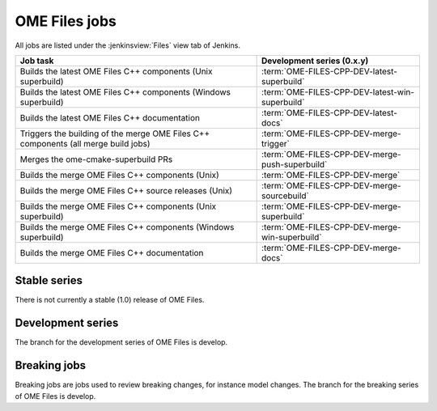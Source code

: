 OME Files jobs
--------------

All jobs are listed under the :jenkinsview:`Files` view tab of Jenkins.

.. list-table::
        :header-rows: 1

        -       * Job task
                * Development series (0.x.y)

        -       * Builds the latest OME Files C++ components (Unix superbuild)
                * :term:`OME-FILES-CPP-DEV-latest-superbuild`

        -       * Builds the latest OME Files C++ components (Windows superbuild)
                * :term:`OME-FILES-CPP-DEV-latest-win-superbuild`

        -       * Builds the latest OME Files C++ documentation
                * :term:`OME-FILES-CPP-DEV-latest-docs`

        -       * Triggers the building of the merge OME Files C++ components (all merge build jobs)
                * :term:`OME-FILES-CPP-DEV-merge-trigger`

        -       * Merges the ome-cmake-superbuild PRs
                * :term:`OME-FILES-CPP-DEV-merge-push-superbuild`

        -       * Builds the merge OME Files C++ components (Unix)
                * :term:`OME-FILES-CPP-DEV-merge`

        -       * Builds the merge OME Files C++ source releases (Unix)
                * :term:`OME-FILES-CPP-DEV-merge-sourcebuild`

        -       * Builds the merge OME Files C++ components (Unix superbuild)
                * :term:`OME-FILES-CPP-DEV-merge-superbuild`

        -       * Builds the merge OME Files C++ components (Windows superbuild)
                * :term:`OME-FILES-CPP-DEV-merge-win-superbuild`

        -       * Builds the merge OME Files C++ documentation
                * :term:`OME-FILES-CPP-DEV-merge-docs`

Stable series
^^^^^^^^^^^^^

There is not currently a stable (1.0) release of OME Files.

Development series
^^^^^^^^^^^^^^^^^^

The branch for the development series of OME Files is develop.

.. glossary::

        :jenkinsjob:`OME-FILES-CPP-DEV-latest-superbuild`

                This job builds the develop branches of OME Files components (Unix)

                #. |buildFilesSB|

                See :jenkinsjob:`the build graph <OME-FILES-CPP-DEV-latest-superbuild/lastSuccessfulBuild/BuildGraph>`

        :jenkinsjob:`OME-FILES-CPP-DEV-latest-win-superbuild`

                This job builds the develop branches of OME Files components (Windows)

                #. |buildFilesSB|

                See :jenkinsjob:`the build graph <OME-FILES-CPP-DEV-latest-win-superbuild/lastSuccessfulBuild/BuildGraph>`

        :jenkinsjob:`OME-FILES-CPP-DEV-latest-docs`

                This job builds the documentation for develop branches of OME Files components

                #. |buildFilesSB|

                See :jenkinsjob:`the build graph <OME-FILES-CPP-DEV-latest-docs/lastSuccessfulBuild/BuildGraph>`


        :jenkinsjob:`OME-FILES-CPP-DEV-merge-trigger`

                This job runs the daily OME Files jobs used for reviewing the PRs
                opened against the develop branches of OME Files.

                #. Triggers :term:`BIOFORMATS-DEV-merge-push`
                #. Triggers :term:`OME-FILES-CPP-DEV-merge-push-superbuild`
                #. Triggers downstream merge projects

                See :jenkinsjob:`the build graph <OME-FILES-CPP-DEV-merge-trigger/lastSuccessfulBuild/BuildGraph>`

        :jenkinsjob:`OME-FILES-CPP-DEV-merge-push-superbuild`

                This job merges all the PRs opened against develop for each OME Files component

                #. |merge|
                #. Pushes the branch to :bf_scc_branch:`develop/merge/files-cpp`

        :jenkinsjob:`OME-FILES-CPP-DEV-merge`

                This job builds the merge branches of OME Files components (Unix)

                #. Checks out :bf_scc_branch:`develop/merge/files-cpp`
                #. |buildFiles|

        :jenkinsjob:`OME-FILES-CPP-DEV-merge-sourcebuild`

                This job builds the merge branch of
                ``ome-cmake-superbuild`` using the latest source
                release of all OME Files components (Unix)

                #. Checks out :bf_scc_branch:`develop/merge/files-cpp`
                #. |buildFilesSB|

        :jenkinsjob:`OME-FILES-CPP-DEV-merge-superbuild`

                This job builds the merge branches of OME Files components (Unix)

                #. Checks out :bf_scc_branch:`develop/merge/files-cpp`
                #. |buildFilesSB|

        :jenkinsjob:`OME-FILES-CPP-DEV-merge-win-superbuild`

                This job builds the merge branches of OME Files components (Windows)

                #. Checks out :bf_scc_branch:`develop/merge/files-cpp`
                #. |buildFilesSB|

        :jenkinsjob:`OME-FILES-CPP-DEV-merge-docs`

                This job builds the documentation for merge branches of OME Files components

                #. |buildFilesSB|
                
                See :jenkinsjob:`the build graph <OME-FILES-CPP-DEV-merge-docs/lastSuccessfulBuild/BuildGraph>`

.. _files_breaking:

Breaking jobs
^^^^^^^^^^^^^

Breaking jobs are jobs used to review breaking changes, for instance model
changes. The branch for the breaking series of OME Files is develop.

.. glossary::
        :jenkinsjob:`OME-FILES-CPP-DEV-breaking-trigger`

                This job runs the daily OME Files jobs used for
                reviewing the breaking PRs opened against the develop
                branches of OME Files.

                #. Triggers BIOFORMATS-DEV-breaking-push
                #. Triggers :term:`OME-FILES-CPP-DEV-breaking-push-superbuild`
                #. Triggers downstream breaking projects

                See :jenkinsjob:`the build graph <OME-FILES-CPP-DEV-breaking-trigger/lastSuccessfulBuild/BuildGraph>`

        :jenkinsjob:`OME-FILES-CPP-DEV-breaking-push-superbuild`

                This job breakings all the PRs opened against develop for each OME Files component

                #. |merge|
                #. Pushes the branch to :bf_scc_branch:`develop/breaking/files-cpp`

        :jenkinsjob:`OME-FILES-CPP-DEV-breaking`

                This job builds the breaking branches of OME Files components (Unix)

                #. Checks out :bf_scc_branch:`develop/breaking/files-cpp`
                #. |buildFilesSB|
